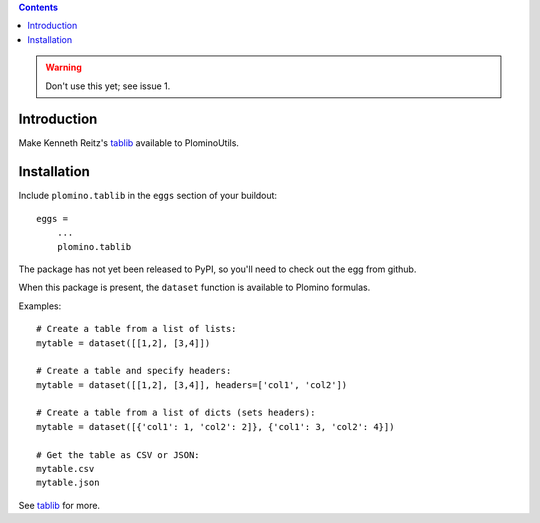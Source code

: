 .. contents::

.. warning:: Don't use this yet; see issue 1. 

Introduction
============

Make Kenneth Reitz's tablib_ available to PlominoUtils.

Installation
============

Include ``plomino.tablib`` in the ``eggs`` section of your buildout::

    eggs =
        ...
        plomino.tablib

The package has not yet been released to PyPI, so you'll need to check out the egg from github.

When this package is present, the ``dataset`` function is available to Plomino formulas. 

Examples::

    # Create a table from a list of lists:
    mytable = dataset([[1,2], [3,4]])

    # Create a table and specify headers:
    mytable = dataset([[1,2], [3,4]], headers=['col1', 'col2'])

    # Create a table from a list of dicts (sets headers):
    mytable = dataset([{'col1': 1, 'col2': 2]}, {'col1': 3, 'col2': 4}])

    # Get the table as CSV or JSON:
    mytable.csv
    mytable.json

See tablib_ for more.

.. _tablib: http://pypi.python.org/pypi/tablib
